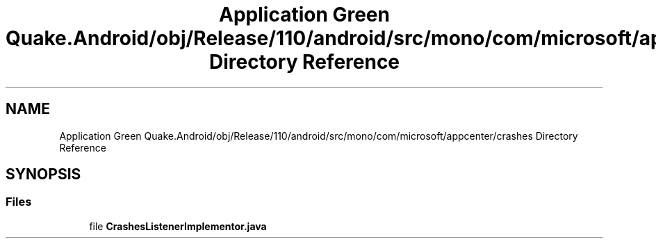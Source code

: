 .TH "Application Green Quake.Android/obj/Release/110/android/src/mono/com/microsoft/appcenter/crashes Directory Reference" 3 "Thu Apr 29 2021" "Version 1.0" "Green Quake" \" -*- nroff -*-
.ad l
.nh
.SH NAME
Application Green Quake.Android/obj/Release/110/android/src/mono/com/microsoft/appcenter/crashes Directory Reference
.SH SYNOPSIS
.br
.PP
.SS "Files"

.in +1c
.ti -1c
.RI "file \fBCrashesListenerImplementor\&.java\fP"
.br
.in -1c

